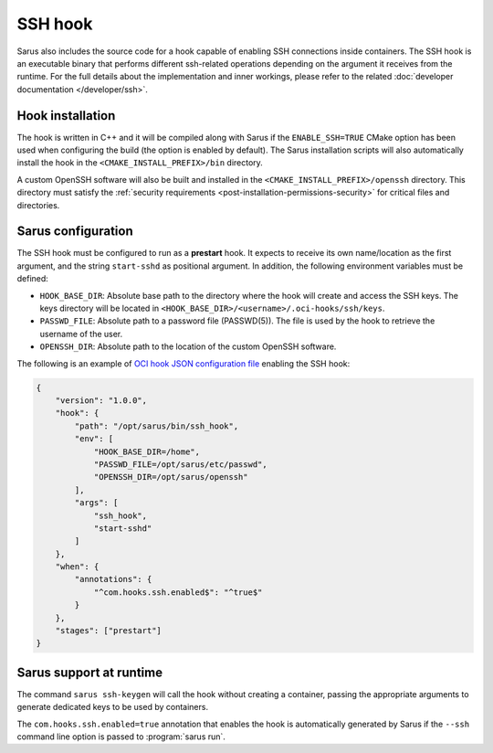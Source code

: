 SSH hook
========

Sarus also includes the source code for a hook capable of enabling SSH
connections inside containers. The SSH hook is an executable binary that
performs different ssh-related operations depending on the argument it
receives from the runtime. For the full details about the implementation and
inner workings, please refer to the related :doc:`developer documentation
</developer/ssh>`.

Hook installation
-----------------

The hook is written in C++ and it will be compiled along with Sarus if the
``ENABLE_SSH=TRUE`` CMake option has been used when configuring the build (the
option is enabled by default). The Sarus installation scripts will also
automatically install the hook in the ``<CMAKE_INSTALL_PREFIX>/bin`` directory.

A custom OpenSSH software will also be built and installed in the
``<CMAKE_INSTALL_PREFIX>/openssh`` directory. This directory must satisfy the
:ref:`security requirements <post-installation-permissions-security>` for critical
files and directories.

Sarus configuration
---------------------

The SSH hook must be configured to run as a **prestart** hook. It expects to
receive its own name/location as the first argument, and the string
``start-sshd`` as positional argument. In addition, the following
environment variables must be defined:

* ``HOOK_BASE_DIR``: Absolute base path to the directory where the hook will create and access the SSH keys.
  The keys directory will be located in ``<HOOK_BASE_DIR>/<username>/.oci-hooks/ssh/keys``.

* ``PASSWD_FILE``: Absolute path to a password file (PASSWD(5)).
  The file is used by the hook to retrieve the username of the user.

* ``OPENSSH_DIR``: Absolute path to the location of the custom OpenSSH software.

The following is an example of `OCI hook JSON configuration file
<https://github.com/containers/libpod/blob/master/pkg/hooks/docs/oci-hooks.5.md>`_
enabling the SSH hook:

.. code-block:: json

    {
        "version": "1.0.0",
        "hook": {
            "path": "/opt/sarus/bin/ssh_hook",
            "env": [
                "HOOK_BASE_DIR=/home",
                "PASSWD_FILE=/opt/sarus/etc/passwd",
                "OPENSSH_DIR=/opt/sarus/openssh"
            ],
            "args": [
                "ssh_hook",
                "start-sshd"
            ]
        },
        "when": {
            "annotations": {
                "^com.hooks.ssh.enabled$": "^true$"
            }
        },
        "stages": ["prestart"]
    }


Sarus support at runtime
------------------------

The command ``sarus ssh-keygen`` will call the hook without creating a
container, passing the appropriate arguments to generate dedicated keys to be
used by containers.

The ``com.hooks.ssh.enabled=true`` annotation that enables the hook is automatically
generated by Sarus if the ``--ssh`` command line option is passed to :program:`sarus run`.
